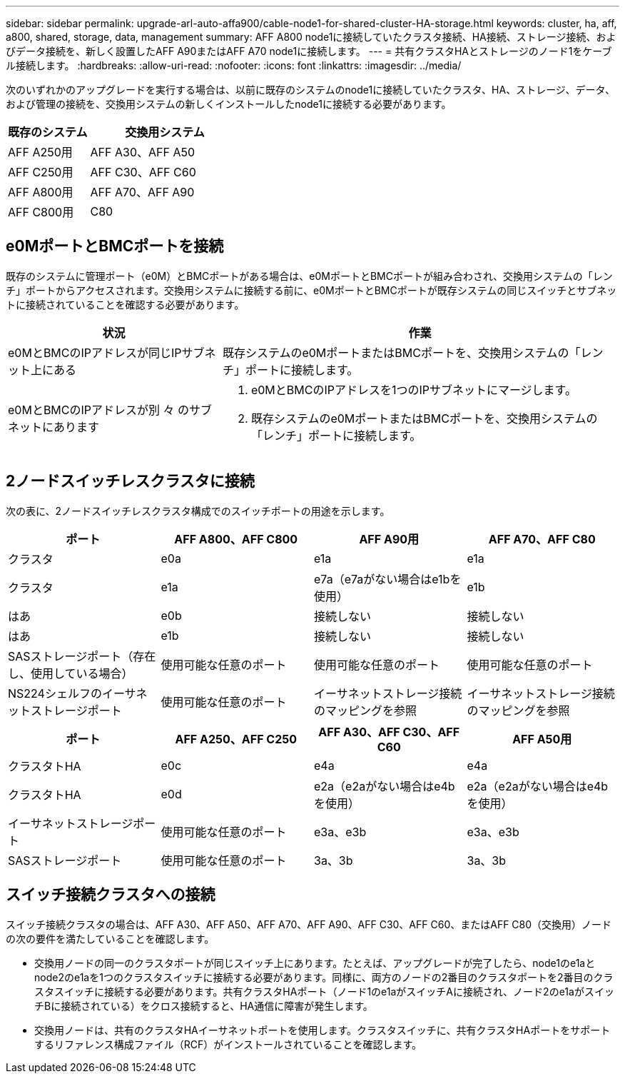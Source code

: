 ---
sidebar: sidebar 
permalink: upgrade-arl-auto-affa900/cable-node1-for-shared-cluster-HA-storage.html 
keywords: cluster, ha, aff, a800, shared, storage, data, management 
summary: AFF A800 node1に接続していたクラスタ接続、HA接続、ストレージ接続、およびデータ接続を、新しく設置したAFF A90またはAFF A70 node1に接続します。 
---
= 共有クラスタHAとストレージのノード1をケーブル接続します。
:hardbreaks:
:allow-uri-read: 
:nofooter: 
:icons: font
:linkattrs: 
:imagesdir: ../media/


[role="lead"]
次のいずれかのアップグレードを実行する場合は、以前に既存のシステムのnode1に接続していたクラスタ、HA、ストレージ、データ、および管理の接続を、交換用システムの新しくインストールしたnode1に接続する必要があります。

[cols="35,65"]
|===
| 既存のシステム | 交換用システム 


| AFF A250用 | AFF A30、AFF A50 


| AFF C250用 | AFF C30、AFF C60 


| AFF A800用 | AFF A70、AFF A90 


| AFF C800用 | C80 
|===


== e0MポートとBMCポートを接続

既存のシステムに管理ポート（e0M）とBMCポートがある場合は、e0MポートとBMCポートが組み合わされ、交換用システムの「レンチ」ポートからアクセスされます。交換用システムに接続する前に、e0MポートとBMCポートが既存システムの同じスイッチとサブネットに接続されていることを確認する必要があります。

[cols="35,65"]
|===
| 状況 | 作業 


| e0MとBMCのIPアドレスが同じIPサブネット上にある | 既存システムのe0MポートまたはBMCポートを、交換用システムの「レンチ」ポートに接続します。 


| e0MとBMCのIPアドレスが別 々 のサブネットにあります  a| 
. e0MとBMCのIPアドレスを1つのIPサブネットにマージします。
. 既存システムのe0MポートまたはBMCポートを、交換用システムの「レンチ」ポートに接続します。


|===


== 2ノードスイッチレスクラスタに接続

次の表に、2ノードスイッチレスクラスタ構成でのスイッチポートの用途を示します。

|===
| ポート | AFF A800、AFF C800 | AFF A90用 | AFF A70、AFF C80 


| クラスタ | e0a | e1a | e1a 


| クラスタ | e1a | e7a（e7aがない場合はe1bを使用） | e1b 


| はあ | e0b | 接続しない | 接続しない 


| はあ | e1b | 接続しない | 接続しない 


| SASストレージポート（存在し、使用している場合） | 使用可能な任意のポート | 使用可能な任意のポート | 使用可能な任意のポート 


| NS224シェルフのイーサネットストレージポート | 使用可能な任意のポート | イーサネットストレージ接続のマッピングを参照 | イーサネットストレージ接続のマッピングを参照 
|===
|===
| ポート | AFF A250、AFF C250 | AFF A30、AFF C30、AFF C60 | AFF A50用 


| クラスタトHA | e0c | e4a | e4a 


| クラスタトHA | e0d | e2a（e2aがない場合はe4bを使用） | e2a（e2aがない場合はe4bを使用） 


| イーサネットストレージポート | 使用可能な任意のポート | e3a、e3b | e3a、e3b 


| SASストレージポート | 使用可能な任意のポート | 3a、3b | 3a、3b 
|===


== スイッチ接続クラスタへの接続

スイッチ接続クラスタの場合は、AFF A30、AFF A50、AFF A70、AFF A90、AFF C30、AFF C60、またはAFF C80（交換用）ノードの次の要件を満たしていることを確認します。

* 交換用ノードの同一のクラスタポートが同じスイッチ上にあります。たとえば、アップグレードが完了したら、node1のe1aとnode2のe1aを1つのクラスタスイッチに接続する必要があります。同様に、両方のノードの2番目のクラスタポートを2番目のクラスタスイッチに接続する必要があります。共有クラスタHAポート（ノード1のe1aがスイッチAに接続され、ノード2のe1aがスイッチBに接続されている）をクロス接続すると、HA通信に障害が発生します。
* 交換用ノードは、共有のクラスタHAイーサネットポートを使用します。クラスタスイッチに、共有クラスタHAポートをサポートするリファレンス構成ファイル（RCF）がインストールされていることを確認します。

